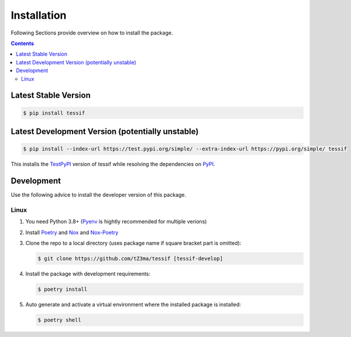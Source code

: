 .. _installation:

Installation
************

Following Sections provide overview on how to install the package.

.. contents:: Contents
   :backlinks: top
   :local:


Latest Stable Version
=====================
.. code-block:: console

   $ pip install tessif

Latest Development Version (potentially unstable)
=================================================

.. code-block:: console

   $ pip install --index-url https://test.pypi.org/simple/ --extra-index-url https://pypi.org/simple/ tessif

This installs the TestPyPI_ version of tessif while resolving the dependencies on PyPI_.


Development
===========

Use the following advice to install the developer version of this package.

Linux
-----

1. You need Python 3.8+ (Pyenv_ is hightly recommended for multiple verions)
2. Install Poetry_ and Nox_ and Nox-Poetry_
3. Clone the repo to a local directory (uses package name if square bracket
   part is omitted):

   .. code-block:: console

      $ git clone https://github.com/tZ3ma/tessif [tessif-develop]

4. Install the package with development requirements:

   .. code:: console

      $ poetry install

5. Auto generate and activate a virtual environment where the installed package
   is installed:

   .. code:: console

      $ poetry shell


.. _PyPI: https://pypi.org/
.. _TestPyPI: https://test.pypi.org/
.. _Poetry: https://python-poetry.org/
.. _Nox: https://nox.thea.codes/
.. _Pyenv: https://github.com/pyenv/pyenv
.. _Nox-Poetry: https://nox-poetry.readthedocs.io/en/stable/index.html
